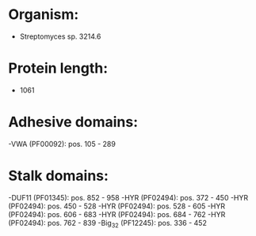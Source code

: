 * Organism:
- Streptomyces sp. 3214.6
* Protein length:
- 1061
* Adhesive domains:
-VWA (PF00092): pos. 105 - 289
* Stalk domains:
-DUF11 (PF01345): pos. 852 - 958
-HYR (PF02494): pos. 372 - 450
-HYR (PF02494): pos. 450 - 528
-HYR (PF02494): pos. 528 - 605
-HYR (PF02494): pos. 606 - 683
-HYR (PF02494): pos. 684 - 762
-HYR (PF02494): pos. 762 - 839
-Big_3_2 (PF12245): pos. 336 - 452

